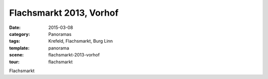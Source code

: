Flachsmarkt 2013, Vorhof
========================

:date:     2015-03-08
:category: Panoramas
:tags:     Krefeld, Flachsmarkt, Burg Linn
:template: panorama
:scene:    flachsmarkt-2013-vorhof
:tour:     flachsmarkt

Flachsmarkt


